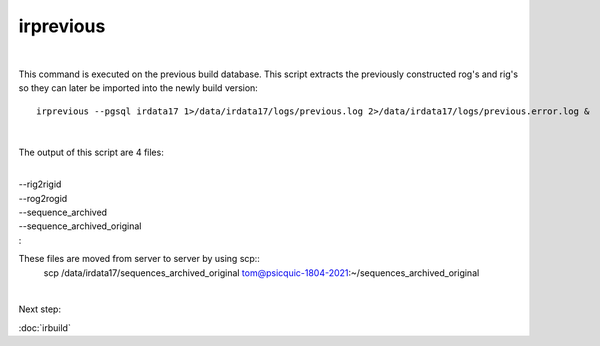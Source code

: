 irprevious
==========
| 
This command is executed on the previous build database. This script extracts the previously constructed rog's and rig's so they can later be imported into the newly build version:: 

	irprevious --pgsql irdata17 1>/data/irdata17/logs/previous.log 2>/data/irdata17/logs/previous.error.log & 
| 
The output of this script are 4 files:

|  
| --rig2rigid
| --rog2rogid
| --sequence_archived
| --sequence_archived_original


| :

These files are moved from server to server by using scp::
	scp /data/irdata17/sequences_archived_original  tom@psicquic-1804-2021:~/sequences_archived_original

| 
Next step:

:doc:`irbuild`

